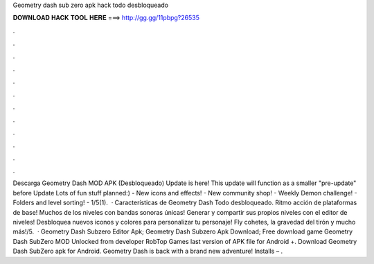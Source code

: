 Geometry dash sub zero apk hack todo desbloqueado

𝐃𝐎𝐖𝐍𝐋𝐎𝐀𝐃 𝐇𝐀𝐂𝐊 𝐓𝐎𝐎𝐋 𝐇𝐄𝐑𝐄 ===> http://gg.gg/11pbpg?26535

.

.

.

.

.

.

.

.

.

.

.

.

Descarga Geometry Dash MOD APK (Desbloqueado) Update is here! This update will function as a smaller "pre-update" before Update Lots of fun stuff planned:) - New icons and effects! - New community shop! - Weekly Demon challenge! - Folders and level sorting! - 1/5(1).  · Características de Geometry Dash Todo desbloqueado. Ritmo acción de plataformas de base! Muchos de los niveles con bandas sonoras únicas! Generar y compartir sus propios niveles con el editor de niveles! Desbloquea nuevos iconos y colores para personalizar tu personaje! Fly cohetes, la gravedad del tirón y mucho más!/5.  · Geometry Dash Subzero Editor Apk; Geometry Dash Subzero Apk Download; Free download game Geometry Dash SubZero MOD Unlocked from developer RobTop Games last version of APK file for Android +. Download Geometry Dash SubZero apk for Android. Geometry Dash is back with a brand new adventure! Installs – .